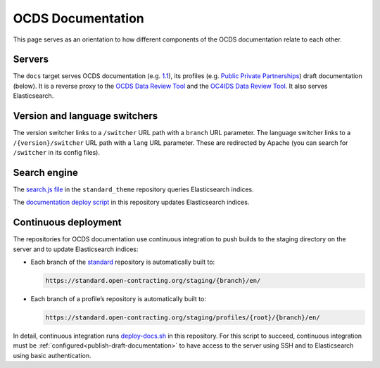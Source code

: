 OCDS Documentation
==================

This page serves as an orientation to how different components of the OCDS documentation relate to each other.

Servers
-------

The ``docs`` target serves OCDS documentation (e.g. `1.1 <https://standard.open-contracting.org/1.1/>`__), its profiles (e.g. `Public Private Partnerships <https://standard.open-contracting.org/profiles/ppp/latest/en/>`__) draft documentation (below). It is a reverse proxy to the `OCDS Data Review Tool <https://standard.open-contracting.org/review/>`__ and the `OC4IDS Data Review Tool <https://standard.open-contracting.org/infrastructure/review/>`__. It also serves Elasticsearch.

Version and language switchers
------------------------------

The version switcher links to a ``/switcher`` URL path with a ``branch`` URL parameter. The language switcher links to a ``/{version}/switcher`` URL path with a ``lang`` URL parameter. These are redirected by Apache (you can search for ``/switcher`` in its config files).

Search engine
-------------

The `search.js file <https://github.com/open-contracting/standard_theme/blob/open_contracting/standard_theme/static/js/search.js>`__ in the ``standard_theme`` repository queries Elasticsearch indices.

The `documentation deploy script <https://github.com/open-contracting/deploy/blob/master/deploy-docs.sh>`__ in this repository updates Elasticsearch indices.

Continuous deployment
---------------------

The repositories for OCDS documentation use continuous integration to push builds to the staging directory on the server and to update Elasticsearch indices:

-  Each branch of the `standard <https://github.com/open-contracting/standard>`__ repository is automatically built to:

   .. code-block:: none

      https://standard.open-contracting.org/staging/{branch}/en/

-  Each branch of a profile’s repository is automatically built to:

   .. code-block:: none

      https://standard.open-contracting.org/staging/profiles/{root}/{branch}/en/

In detail, continuous integration runs `deploy-docs.sh <https://github.com/open-contracting/deploy/blob/master/deploy-docs.sh>`__ in this repository. For this script to succeed, continuous integration must be :ref:`configured<publish-draft-documentation>` to have access to the server using SSH and to Elasticsearch using basic authentication.
